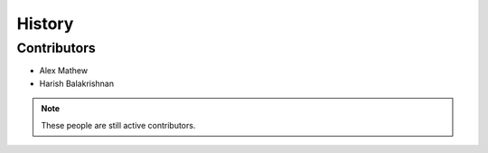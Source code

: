 History
=======

Contributors
------------

- Alex Mathew
- Harish Balakrishnan

.. note:: These people are still active contributors.

